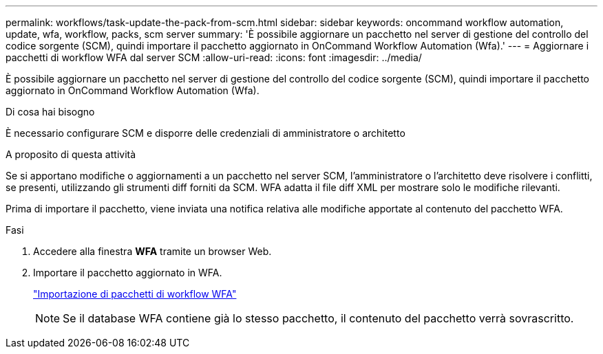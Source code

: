 ---
permalink: workflows/task-update-the-pack-from-scm.html 
sidebar: sidebar 
keywords: oncommand workflow automation, update, wfa, workflow, packs, scm server 
summary: 'È possibile aggiornare un pacchetto nel server di gestione del controllo del codice sorgente (SCM), quindi importare il pacchetto aggiornato in OnCommand Workflow Automation (Wfa).' 
---
= Aggiornare i pacchetti di workflow WFA dal server SCM
:allow-uri-read: 
:icons: font
:imagesdir: ../media/


[role="lead"]
È possibile aggiornare un pacchetto nel server di gestione del controllo del codice sorgente (SCM), quindi importare il pacchetto aggiornato in OnCommand Workflow Automation (Wfa).

.Di cosa hai bisogno
È necessario configurare SCM e disporre delle credenziali di amministratore o architetto

.A proposito di questa attività
Se si apportano modifiche o aggiornamenti a un pacchetto nel server SCM, l'amministratore o l'architetto deve risolvere i conflitti, se presenti, utilizzando gli strumenti diff forniti da SCM. WFA adatta il file diff XML per mostrare solo le modifiche rilevanti.

Prima di importare il pacchetto, viene inviata una notifica relativa alle modifiche apportate al contenuto del pacchetto WFA.

.Fasi
. Accedere alla finestra *WFA* tramite un browser Web.
. Importare il pacchetto aggiornato in WFA.
+
link:task-import-an-oncommand-workflow-automation-pack.html["Importazione di pacchetti di workflow WFA"]

+

NOTE: Se il database WFA contiene già lo stesso pacchetto, il contenuto del pacchetto verrà sovrascritto.


